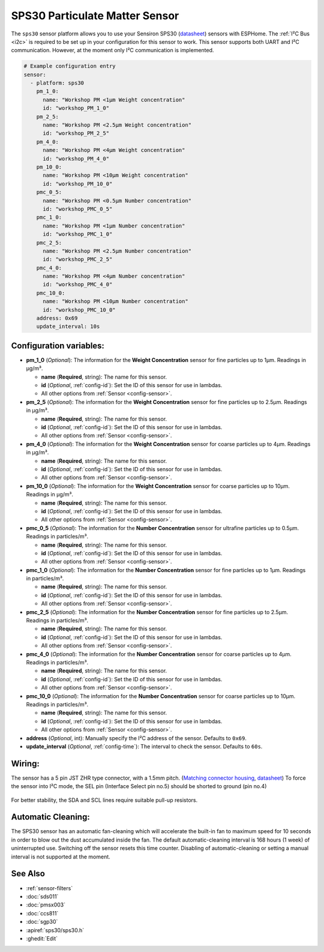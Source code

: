 SPS30 Particulate Matter Sensor
===============================

.. seo::
    :description: Instructions for setting up SPS30 PM1.0, PM2.5, PM4, PM10 Particulate Matter sensors
    :image: sps30.jpg

The ``sps30`` sensor platform allows you to use your Sensiron SPS30
(`datasheet <https://www.sensirion.com/fileadmin/user_upload/customers/sensirion/Dokumente/0_Datasheets/Particulate_Matter/Sensirion_PM_Sensors_SPS30_Datasheet.pdf>`__) sensors with ESPHome.
The :ref:`I²C Bus <i2c>` is required to be set up in your configuration for this sensor to work.
This sensor supports both UART and I²C communication. However, at the moment only I²C communication is implemented.

.. _Sparkfun: https://www.sparkfun.com/products/15103

.. figure:: images/sensirion-pm.png
    :align: center
    :width: 50.0%

.. code-block:: yaml

    # Example configuration entry
    sensor:
      - platform: sps30
        pm_1_0:
          name: "Workshop PM <1µm Weight concentration"
          id: "workshop_PM_1_0"
        pm_2_5:
          name: "Workshop PM <2.5µm Weight concentration"
          id: "workshop_PM_2_5"
        pm_4_0:
          name: "Workshop PM <4µm Weight concentration"
          id: "workshop_PM_4_0"
        pm_10_0:
          name: "Workshop PM <10µm Weight concentration"
          id: "workshop_PM_10_0"
        pmc_0_5:
          name: "Workshop PM <0.5µm Number concentration"
          id: "workshop_PMC_0_5"
        pmc_1_0:
          name: "Workshop PM <1µm Number concentration"
          id: "workshop_PMC_1_0"
        pmc_2_5:
          name: "Workshop PM <2.5µm Number concentration"
          id: "workshop_PMC_2_5"
        pmc_4_0:
          name: "Workshop PM <4µm Number concentration"
          id: "workshop_PMC_4_0"
        pmc_10_0:
          name: "Workshop PM <10µm Number concentration"
          id: "workshop_PMC_10_0"
        address: 0x69
        update_interval: 10s


Configuration variables:
------------------------

- **pm_1_0** (*Optional*): The information for the **Weight Concentration** sensor for fine particles up to 1μm. Readings in µg/m³.

  - **name** (**Required**, string): The name for this sensor.
  - **id** (*Optional*, :ref:`config-id`): Set the ID of this sensor for use in lambdas.
  - All other options from :ref:`Sensor <config-sensor>`.

- **pm_2_5** (*Optional*): The information for the **Weight Concentration** sensor for fine particles up to 2.5μm. Readings in µg/m³.

  - **name** (**Required**, string): The name for this sensor.
  - **id** (*Optional*, :ref:`config-id`): Set the ID of this sensor for use in lambdas.
  - All other options from :ref:`Sensor <config-sensor>`.

- **pm_4_0** (*Optional*): The information for the **Weight Concentration** sensor for coarse particles up to 4μm. Readings in µg/m³.

  - **name** (**Required**, string): The name for this sensor.
  - **id** (*Optional*, :ref:`config-id`): Set the ID of this sensor for use in lambdas.
  - All other options from :ref:`Sensor <config-sensor>`.

- **pm_10_0** (*Optional*): The information for the **Weight Concentration** sensor for coarse particles up to 10μm. Readings in µg/m³.

  - **name** (**Required**, string): The name for this sensor.
  - **id** (*Optional*, :ref:`config-id`): Set the ID of this sensor for use in lambdas.
  - All other options from :ref:`Sensor <config-sensor>`.

- **pmc_0_5** (*Optional*): The information for the **Number Concentration** sensor for ultrafine particles up to 0.5μm. Readings in particles/m³.

  - **name** (**Required**, string): The name for this sensor.
  - **id** (*Optional*, :ref:`config-id`): Set the ID of this sensor for use in lambdas.
  - All other options from :ref:`Sensor <config-sensor>`.

- **pmc_1_0** (*Optional*): The information for the **Number Concentration** sensor for fine particles up to 1μm. Readings in particles/m³.

  - **name** (**Required**, string): The name for this sensor.
  - **id** (*Optional*, :ref:`config-id`): Set the ID of this sensor for use in lambdas.
  - All other options from :ref:`Sensor <config-sensor>`.

- **pmc_2_5** (*Optional*): The information for the **Number Concentration** sensor for fine particles up to 2.5μm. Readings in particles/m³.

  - **name** (**Required**, string): The name for this sensor.
  - **id** (*Optional*, :ref:`config-id`): Set the ID of this sensor for use in lambdas.
  - All other options from :ref:`Sensor <config-sensor>`.

- **pmc_4_0** (*Optional*): The information for the **Number Concentration** sensor for coarse particles up to 4μm. Readings in particles/m³.

  - **name** (**Required**, string): The name for this sensor.
  - **id** (*Optional*, :ref:`config-id`): Set the ID of this sensor for use in lambdas.
  - All other options from :ref:`Sensor <config-sensor>`.

- **pmc_10_0** (*Optional*): The information for the **Number Concentration** sensor for coarse particles up to 10μm. Readings in particles/m³.

  - **name** (**Required**, string): The name for this sensor.
  - **id** (*Optional*, :ref:`config-id`): Set the ID of this sensor for use in lambdas.
  - All other options from :ref:`Sensor <config-sensor>`.

- **address** (*Optional*, int): Manually specify the I²C address of the sensor.
  Defaults to ``0x69``.
- **update_interval** (*Optional*, :ref:`config-time`): The interval to check the
  sensor. Defaults to ``60s``.

Wiring:
-------

The sensor has a 5 pin JST ZHR type connector, with a 1.5mm pitch. (`Matching connector housing <https://octopart.com/zhr-5-jst-279203>`__, `datasheet <http://www.farnell.com/datasheets/1393424.pdf>`__)
To force the sensor into I²C mode, the SEL pin (Interface Select pin no.5) should be shorted to ground (pin no.4)

.. figure:: images/sps30-wiring.png
    :align: center
    :width: 50.0%

For better stability, the SDA and SCL lines require suitable pull-up resistors.

Automatic Cleaning:
-------------------

The SPS30 sensor has an automatic fan-cleaning which will accelerate the built-in fan to maximum speed for 10 seconds in order to blow out the dust accumulated inside the fan.
The default automatic-cleaning interval is 168 hours (1 week) of uninterrupted use. Switching off the sensor resets this time counter.
Disabling of automatic-cleaning or setting a manual interval is not supported at the moment.

See Also
--------

- :ref:`sensor-filters`
- :doc:`sds011`
- :doc:`pmsx003`
- :doc:`ccs811`
- :doc:`sgp30`
- :apiref:`sps30/sps30.h`
- :ghedit:`Edit`
